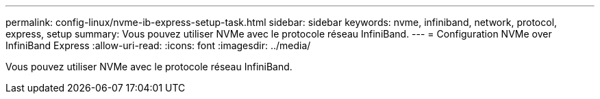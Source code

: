 ---
permalink: config-linux/nvme-ib-express-setup-task.html 
sidebar: sidebar 
keywords: nvme, infiniband, network, protocol, express, setup 
summary: Vous pouvez utiliser NVMe avec le protocole réseau InfiniBand. 
---
= Configuration NVMe over InfiniBand Express
:allow-uri-read: 
:icons: font
:imagesdir: ../media/


[role="lead"]
Vous pouvez utiliser NVMe avec le protocole réseau InfiniBand.
